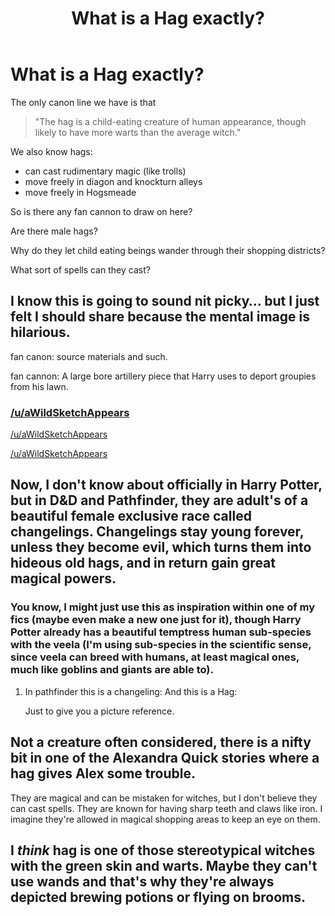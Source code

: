 #+TITLE: What is a Hag exactly?

* What is a Hag exactly?
:PROPERTIES:
:Author: TyrialFrost
:Score: 10
:DateUnix: 1430456626.0
:DateShort: 2015-May-01
:FlairText: Discussion
:END:
The only canon line we have is that

#+begin_quote
  "The hag is a child-eating creature of human appearance, though likely to have more warts than the average witch."
#+end_quote

We also know hags:

- can cast rudimentary magic (like trolls)
- move freely in diagon and knockturn alleys
- move freely in Hogsmeade

So is there any fan cannon to draw on here?

Are there male hags?

Why do they let child eating beings wander through their shopping districts?

What sort of spells can they cast?


** I know this is going to sound nit picky... but I just felt I should share because the mental image is hilarious.

fan canon: source materials and such.

fan cannon: A large bore artillery piece that Harry uses to deport groupies from his lawn.
:PROPERTIES:
:Author: Ruljinn
:Score: 15
:DateUnix: 1430487713.0
:DateShort: 2015-May-01
:END:

*** [[/u/aWildSketchAppears]]

[[/u/aWildSketchAppears]]

[[/u/aWildSketchAppears]]
:PROPERTIES:
:Score: 3
:DateUnix: 1430502504.0
:DateShort: 2015-May-01
:END:


** Now, I don't know about officially in Harry Potter, but in D&D and Pathfinder, they are adult's of a beautiful female exclusive race called changelings. Changelings stay young forever, unless they become evil, which turns them into hideous old hags, and in return gain great magical powers.
:PROPERTIES:
:Author: Evilsbane
:Score: 8
:DateUnix: 1430488584.0
:DateShort: 2015-May-01
:END:

*** You know, I might just use this as inspiration within one of my fics (maybe even make a new one just for it), though Harry Potter already has a beautiful temptress human sub-species with the veela (I'm using sub-species in the scientific sense, since veela can breed with humans, at least magical ones, much like goblins and giants are able to).
:PROPERTIES:
:Score: 6
:DateUnix: 1430492945.0
:DateShort: 2015-May-01
:END:

**** In pathfinder this is a changeling: [[https://alzrius.files.wordpress.com/2011/04/changeling_girl.jpg]] And this is a Hag: [[http://fc09.deviantart.net/fs71/f/2014/121/d/9/storm_hag_by_rhineville-d7gr3qe.jpg]]

Just to give you a picture reference.
:PROPERTIES:
:Author: Evilsbane
:Score: 3
:DateUnix: 1430494976.0
:DateShort: 2015-May-01
:END:


** Not a creature often considered, there is a nifty bit in one of the Alexandra Quick stories where a hag gives Alex some trouble.

They are magical and can be mistaken for witches, but I don't believe they can cast spells. They are known for having sharp teeth and claws like iron. I imagine they're allowed in magical shopping areas to keep an eye on them.
:PROPERTIES:
:Author: wordhammer
:Score: 5
:DateUnix: 1430492286.0
:DateShort: 2015-May-01
:END:


** I /think/ hag is one of those stereotypical witches with the green skin and warts. Maybe they can't use wands and that's why they're always depicted brewing potions or flying on brooms.
:PROPERTIES:
:Author: Kadinz
:Score: 1
:DateUnix: 1430576965.0
:DateShort: 2015-May-02
:END:
